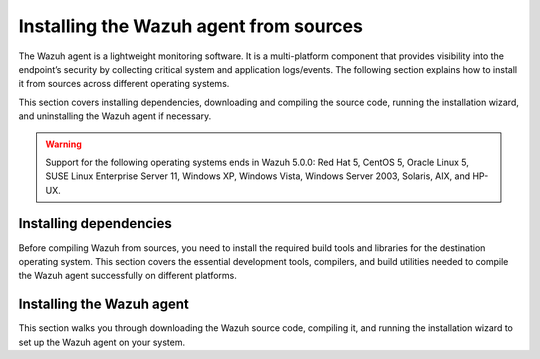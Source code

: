 .. Copyright (C) 2015, Wazuh, Inc.

.. meta::
   :description: The following section explains how to install the Wazuh agent from sources across different operating systems.

Installing the Wazuh agent from sources
=======================================

The Wazuh agent is a lightweight monitoring software. It is a multi-platform component that provides visibility into the endpoint’s security by collecting critical system and application logs/events. The following section explains how to install it from sources across different operating systems.

This section covers installing dependencies, downloading and compiling the source code, running the installation wizard, and uninstalling the Wazuh agent if necessary.

.. warning::

   Support for the following operating systems ends in Wazuh 5.0.0: Red Hat 5, CentOS 5, Oracle Linux 5, SUSE Linux Enterprise Server 11, Windows XP, Windows Vista, Windows Server 2003, Solaris, AIX, and HP-UX.

Installing dependencies
-----------------------

Before compiling Wazuh from sources, you need to install the required build tools and libraries for the destination operating system. This section covers the essential development tools, compilers, and build utilities needed to compile the Wazuh agent successfully on different platforms.

.. tabs::

   .. group-tab:: Linux

      .. note::

         You need root user privileges to run all the commands described below. Since Wazuh 3.5, an Internet connection is required to follow this process.

      .. note::

         CMake 3.12.4 is the minimal library version required to build the Wazuh agent solution.

      .. note::

         GCC 9.4 is the minimal compiler version required to build the Wazuh agent solution.

      #.  Install development tools and compilers. In Linux, this can easily be done using your distribution’s package manager:

         .. tabs::

            .. group-tab:: APT

               .. code-block:: console

                  # apt-get install python3 gcc g++ make libc6-dev curl policycoreutils automake autoconf libtool libssl-dev procps build-essential

               CMake 3.18 installation

               .. code-block:: console

                  # curl -OL https://packages.wazuh.com/utils/cmake/cmake-3.18.3.tar.gz && tar -zxf cmake-3.18.3.tar.gz && cd cmake-3.18.3 && ./bootstrap --no-system-curl && make -j$(nproc) && make install
                  # cd .. && rm -rf cmake-*

            .. group-tab:: Yum

               .. tabs::

                  .. tab:: CentOS 6/7

                     .. code-block:: console

                        # yum update -y
                        # yum install make gcc gcc-c++ policycoreutils-python automake autoconf libtool centos-release-scl openssl-devel wget bzip2 procps -y
                        # curl -OL http://packages.wazuh.com/utils/gcc/gcc-9.4.0.tar.gz && tar xzf gcc-9.4.0.tar.gz  && cd gcc-9.4.0/ && ./contrib/download_prerequisites && ./configure --enable-languages=c,c++ --prefix=/usr --disable-multilib --disable-libsanitizer && make -j$(nproc) && make install && ln -fs /bin/g++ /usr/bin/c++ && ln -fs /bin/gcc /usr/bin/cc && cd .. && rm -rf gcc-*

                     CMake 3.18 installation

                     .. code-block:: console

                        # curl -OL https://packages.wazuh.com/utils/cmake/cmake-3.18.3.tar.gz && tar -zxf cmake-3.18.3.tar.gz
                        # cd cmake-3.18.3 && ./bootstrap --no-system-curl
                        # make -j$(nproc) && make install
                        # cd .. && rm -rf cmake-*

                  .. tab:: CentOS 8

                     .. code-block:: console

                        # yum install make gcc gcc-c++ python3 python3-policycoreutils automake autoconf libtool openssl-devel cmake procps -y
                        # curl -OL http://packages.wazuh.com/utils/gcc/gcc-9.4.0.tar.gz && tar xzf gcc-9.4.0.tar.gz  && cd gcc-9.4.0/ && ./contrib/download_prerequisites && ./configure --enable-languages=c,c++ --prefix=/usr --disable-multilib --disable-libsanitizer && make -j$(nproc) && make install && ln -fs /bin/g++ /usr/bin/c++ && ln -fs /bin/gcc /usr/bin/cc && cd .. && rm -rf gcc-*
                        # yum-config-manager --enable PowerTools
                        # yum install libstdc++-static -y

                     CMake 3.18 installation

                     .. code-block:: console

                        # curl -OL https://packages.wazuh.com/utils/cmake/cmake-3.18.3.tar.gz && tar -zxf cmake-3.18.3.tar.gz && cd cmake-3.18.3 && ./bootstrap --no-system-curl && make -j$(nproc) && make install
                        # cd .. && rm -rf cmake-*
                        # export PATH=/usr/local/bin:$PATH

                  .. tab:: CentOS 9

                     .. code-block:: console

                        # yum install make gcc gcc-c++ python3 python3-policycoreutils automake autoconf libtool openssl-devel cmake procps -y
                        # curl -OL http://packages.wazuh.com/utils/gcc/gcc-9.4.0.tar.gz && tar xzf gcc-9.4.0.tar.gz  && cd gcc-9.4.0/ && ./contrib/download_prerequisites && ./configure --enable-languages=c,c++ --prefix=/usr --disable-multilib --disable-libsanitizer && make -j$(nproc) && make install && ln -fs /bin/g++ /usr/bin/c++ && ln -fs /bin/gcc /usr/bin/cc && cd .. && rm -rf gcc-*
                        # yum config-manager --set-enabled crb
                        # yum install libstdc++-static -y

                     CMake 3.18 installation

                     .. code-block:: console

                        # curl -OL https://packages.wazuh.com/utils/cmake/cmake-3.18.3.tar.gz && tar -zxf cmake-3.18.3.tar.gz && cd cmake-3.18.3 && ./bootstrap --no-system-curl && make -j$(nproc) && make install
                        # cd .. && rm -rf cmake-*
                        # export PATH=/usr/local/bin:$PATH

            .. group-tab:: DNF

               .. code-block:: console

                  # dnf update -y
                  # dnf groupinstall "Development Tools"
                  # dnf install gmp-devel mpfr-devel libmpc-devel isl-devel make cmake gcc gcc-c++ python3 python3-policycoreutils automake autoconf libtool openssl-devel yum-utils procps -y
                  # curl -OL http://packages.wazuh.com/utils/gcc/gcc-9.4.0.tar.gz && tar xzf gcc-9.4.0.tar.gz && cd gcc-9.4.0/ && ./configure --enable-languages=c,c++ --prefix=/usr --disable-multilib --disable-libsanitizer && make -j$(nproc) && make install && ln -fs /usr/bin/g++ /bin/c++ && ln -fs /usr/bin/gcc /bin/cc && cd .. && rm -rf gcc-*
                  # dnf config-manager --set-enabled crb
                  # dnf install libstdc++-static -y

               CMake 3.18 installation

               .. code-block:: console

                  # curl -OL https://packages.wazuh.com/utils/cmake/cmake-3.18.3.tar.gz && tar -zxf cmake-3.18.3.tar.gz && cd cmake-3.18.3 && ./bootstrap --no-system-curl && make -j$(nproc) && make install
                  # cd .. && rm -rf cmake-*
                  # export PATH=/usr/local/bin:$PATH

            .. group-tab:: ZYpp

               .. code-block:: console

                  # zypper install -y make gcc12 gcc12-c++ policycoreutils-python automake autoconf libtool libopenssl-devel curl
                  # ln -sf /usr/bin/gcc-12 /usr/bin/gcc
                  # ln -sf /usr/bin/g++-12 /usr/bin/g++

               CMake 3.18 installation

               .. code-block:: console

                  # curl -OL https://packages.wazuh.com/utils/cmake/cmake-3.18.3.tar.gz && tar -zxf cmake-3.18.3.tar.gz && cd cmake-3.18.3 && ./bootstrap --no-system-curl && make -j$(nproc) && make install
                  # cd .. && rm -rf cmake-*

               .. note::

                  For Suse 11, it is possible that some of the tools are not found in the package manager. In that case, you can add the following official repository:

                  .. code-block:: console

                     # zypper addrepo http://download.opensuse.org/distribution/11.4/repo/oss/ oss

            .. group-tab:: Pacman

               GCC/G++ 14 is the recommended version to build Wazuh.

               .. code-block:: console

                  # pacman --noconfirm -Syu curl gcc14 make sudo wget expect gnupg perl-base perl fakeroot python brotli automake autoconf libtool gawk libsigsegv nodejs base-devel inetutils cmake

   .. group-tab:: Windows

      This section covers installing dependencies on Ubuntu and Windows endpoints. For Windows agent installation, Wazuh uses cross-compilation from a Linux environment to build the Windows installer package.

      .. note::

         This procedure is tested on Ubuntu 22.04 and might work with other Debian/Ubuntu versions as well. It is required to use MinGW 10.

      #. Set up the Ubuntu build environment. Install these dependencies to build the Windows Wazuh agent installer on Ubuntu:

         .. code-block:: console

            # apt-get install curl gcc-mingw-w64 g++-mingw-w64-i686 g++-mingw-w64-x86-64 nsis make cmake

      #. Set up Windows build environment. To generate the installer, the following dependencies must be in place on the Windows machine:

         -  `WIX Toolset v3.11 <http://wixtoolset.org/>`_.

            .. note::

               If you install a WiX Toolset version other than v3.11 on your Windows endpoint, update the batch file at: ``wazuh-4.12.0/src/win32/wazuh-installer-build-msi.bat``. On line 3, replace ``"WiX Toolset v3.11"`` with the exact version you installed.

         -  .NET Framework 3.5.1.
         -  Microsoft Windows SDK.

   .. group-tab:: macOS

      This section covers installing dependencies on macOS systems. The process involves installing Homebrew and setting up build tools.

      #. Install Homebrew, the package manager for macOS.

         .. code-block:: console

            $ /bin/bash -c "$(curl -fsSL https://raw.githubusercontent.com/Homebrew/install/HEAD/install.sh)"

         .. note::

            On some macOS versions, this command may fail with a message indicating that ``homebrew/core`` is a shallow clone.
            To fix this issue, run:

            .. code-block:: console

               $ rm -rf "/usr/local/Homebrew/Library/Taps/homebrew/homebrew-core"
               $ brew tap homebrew/core

            Then, re-run the Homebrew installation command above.

      #. Install development tools and compilers through Brew:

         .. code-block:: console

            $ brew install automake autoconf libtool cmake

   .. group-tab:: AIX

      This section covers installing dependencies on IBM AIX systems. The process involves setting up the build environment and installing dependencies.

      AIX 6.1 TL9 or greater is the supported version for the following installation procedure.

      .. note::

         All the commands described below need to be executed with root user privileges. Since Wazuh 3.5, an Internet connection is required for this process.

      #. Download the ``wget`` tool.

         .. code-block:: console

            # rpm -Uvh --nodeps http://packages-dev.wazuh.com/deps/aix/wget-1.19-1.aix6.1.ppc.rpm

      #. Download the following script.

         .. code-block:: console

            # wget https://raw.githubusercontent.com/wazuh/wazuh/v|WAZUH_CURRENT|/packages/aix/generate_wazuh_packages.sh --no-check-certificate

         .. note::

            If you can’t download the script this way, then you should download it using another machine and copy it to the AIX machine via the scp utility.

      #. Download bash and libiconv.

         .. code-block:: console

            # rpm -Uvh --nodeps http://packages-dev.wazuh.com/deps/aix/bash-4.4-4.aix6.1.ppc.rpm
            # rpm -Uvh --nodeps http://packages-dev.wazuh.com/deps/aix/libiconv-1.14-22.aix6.1.ppc.rpm

      #. Install the necessary dependencies using the script.

         .. code-block:: console

            # chmod +x generate_wazuh_packages.sh
            # ./generate_wazuh_packages.sh -e

         .. note::

            This step may take a few minutes.

   .. group-tab:: HP-UX

      This section covers installing dependencies on HP-UX systems. The process involves setting up the build environment and installing dependencies.

      .. note::

         All the commands described below need to be executed with root user privileges. Since Wazuh 3.5, an internet connection is required for this process.

      #. Download the ``depothelper-2.10-hppa_32-11.31.depot`` file.

         .. code-block:: console

            # /usr/local/bin/wget https://raw.githubusercontent.com/wazuh/wazuh/v|WAZUH_CURRENT|/packages/hp-ux/depothelper-2.20-ia64_64-11.31.depot --no-check-certificate

         .. note::

            If you can’t download the script this way, then you should download it using another machine and copy it to the HP-UX machine via the scp utility.

      #. Install the package manager. The absolute path to the depot file is used.

         .. code-block:: console

            # swinstall -s /ABSOLUTE/PATH/depothelper-2.10-hppa_32-11.31.depot \*

      #. Download the ``wget`` tool (If it is not installed).

         .. code-block:: console

            # /usr/local/bin/depothelper -f wget

      #. Download the following script

         .. code-block:: console

            # /usr/local/bin/wget https://raw.githubusercontent.com/wazuh/wazuh/v|WAZUH_CURRENT|/packages/hp-ux/generate_wazuh_packages.sh --no-check-certificate

         .. note::

            If you can't download the script this way, then you should copy it via the scp utility.

      #. Install the necessary dependencies using the script.

         .. code-block:: console

            # chmod +x generate_wazuh_packages.sh
            # ./generate_wazuh_packages.sh -e

         .. note::

            This step may take a long time.

   .. group-tab:: Solaris

      This section covers installing dependencies on Oracle Solaris systems. The process involves setting up build tools and installing dependencies for both i386 and SPARC architectures.

      .. note::

         All the commands described below need to be executed with root user privileges. Since Wazuh 3.5, an internet connection is required for this process.

      .. tabs::

         .. tab:: Solaris 10

            #. Run the bash shell and install pkgutil.

               .. code-block:: console

                  # bash
                  # PATH="${PATH}:/usr/sbin:/usr/bin:/usr/sbin/:/opt/csw/gnu/:/usr/sfw/bin/:/opt/csw/bin/"
                  # export PATH
                  # pkgadd -d http://get.opencsw.org/now

            #. Install the following tools:

               .. code-block:: console

                  # /opt/csw/bin/pkgutil -y -i git cmake automake autoconf gmake libtool wget curl gcc5core gcc5g++ gtar

            #. Download and build the gcc/g++ 5.5 compiler:

               .. code-block:: console

                  # curl -L http://packages.wazuh.com/utils/gcc/gcc-5.5.0.tar.gz | gtar xz && cd gcc-5.5.0
                  # curl -L http://packages.wazuh.com/utils/gcc/mpfr-2.4.2.tar.bz2 | gtar xj && mv mpfr-2.4.2 mpfr
                  # curl -L http://packages.wazuh.com/utils/gcc/gmp-4.3.2.tar.bz2 | gtar xj && mv gmp-4.3.2 gmp
                  # curl -L http://packages.wazuh.com/utils/gcc/mpc-0.8.1.tar.gz | gtar xz && mv mpc-0.8.1 mpc
                  # curl -L http://packages.wazuh.com/utils/gcc/isl-0.14.tar.bz2 | gtar xj && mv isl-0.14 isl
                  # unset CPLUS_INCLUDE_PATH && unset LD_LIBRARY_PATH
                  # export PATH=/usr/sbin:/usr/bin:/usr/ccs/bin:/opt/csw/bin
                  # mkdir -p /usr/local
                  # ./configure --prefix=/usr/local/gcc-5.5.0 --enable-languages=c,c++ --disable-multilib --disable-libsanitizer --disable-bootstrap --with-ld=/usr/ccs/bin/ld --without-gnu-ld --with-gnu-as --with-as=/opt/csw/bin/gas
                  # gmake && gmake install
                  # export CPLUS_INCLUDE_PATH=/usr/local/gcc-5.5.0/include/c++/5.5.0
                  # export LD_LIBRARY_PATH=/usr/local/gcc-5.5.0/lib
                  # echo "export PATH=/usr/sbin:/usr/bin:/usr/ccs/bin:/opt/csw/bin" >> /etc/profile
                  # echo "export CPLUS_INCLUDE_PATH=/usr/local/gcc-5.5.0/include/c++/5.5.0" >> /etc/profile
                  # echo "export LD_LIBRARY_PATH=/usr/local/gcc-5.5.0/lib" >> /etc/profile
                  # rm -rf gcc-*
                  # ln -sf /usr/local/gcc-5.5.0/bin/g++ /usr/bin/g++
                  # cd ..

               .. note::

                  The ``gmake`` step will take several minutes to complete. This is normal behavior.

            #. Install cmake library:

               .. code-block:: console

                  # curl -sL http://packages.wazuh.com/utils/cmake/cmake-3.18.3.tar.gz | gtar xz
                  # cd cmake-3.18.3
                  # ./bootstrap
                  # gmake && gmake install
                  # cd .. && rm -rf cmake-3.18.3
                  # ln -sf /usr/local/bin/cmake /usr/bin/cmake

            #. Download and install perl 5.10.1.

               .. code-block:: console

                  # wget http://www.cpan.org/src/5.0/perl-5.10.1.tar.gz
                  # gunzip ./perl-5.10.1.tar.gz && tar xvf perl-5.10.1.tar
                  # cd perl-5.10.1
                  # ./Configure -Dcc=gcc -d -e -s
                  # gmake clean && gmake -d -s
                  # gmake install -d -s
                  # cd ..

            #. Remove the old version of perl and replace it with perl 5.10.1.

               .. code-block:: console

                  # rm /usr/bin/perl
                  # mv /opt/csw/bin/perl5.10.1 /usr/bin/
                  # mv /usr/bin/perl5.10.1 /usr/bin/perl
                  # rm -rf perl-5.10.1*

         .. tab:: Solaris 11

            #. Install pkgutil and update it.

               .. code-block:: console

                  # pkgadd -d http://get.opencsw.org/now
                  # export PATH="${PATH}:/usr/sfw/bin:/opt/csw/bin:/opt/ccs/bin"
                  # pkgutil -y -U

            #. Install python 2.7.

               .. code-block:: console

                  # /opt/csw/bin/pkgutil -y -i python27
                  # ln -sf /opt/csw/bin/python2.7 /usr/bin/python

            #. Install the following tools:

               .. code-block:: console

                  # /opt/csw/bin/pkgutil -y -i git gmake cmake gcc5core gcc5g++

            #. Install a gcc version to include all files needed in the next step:

               .. code-block:: console

                  # pkg install gcc-45

            #. Download and build the gcc/g++ 5.5 compiler:

               .. code-block:: console

                  # curl -O https://packages.wazuh.com/utils/gcc/gcc-5.5.0.tar.gz && gtar xzf gcc-5.5.0.tar.gz
                  # ln -sf gcc-5.5.0 gcc
                  # cd gcc && ./contrib/download_prerequisites
                  # cd .. && mkdir -p gcc-build && cd gcc-build
                  # ../gcc/configure --prefix=/usr/local/gcc-5.5.0 --enable-languages=c,c++ --disable-multilib --disable-libsanitizer --disable-bootstrap --with-ld=/usr/ccs/bin/ld --without-gnu-ld --with-gnu-as --with-as=/opt/csw/bin/gas
                  # gmake
                  # gmake install
                  # export PATH=/usr/local/gcc-5.5.0/bin/:/usr/local/bin/:/usr/bin/:/usr/sbin/:$PATH
                  # export CPLUS_INCLUDE_PATH=/usr/local/gcc-5.5.0/include/c++/5.5.0/
                  # export LD_LIBRARY_PATH=/usr/local/gcc-5.5.0/lib/
                  # cd ..

               .. note::

                  The ``gmake`` step will take several minutes to complete. This is normal behavior.

            #. Install cmake library:

               .. code-block:: console

                  # curl -O -L https://packages.wazuh.com/utils/cmake/cmake-3.18.3.tar.gz && gtar xzf cmake-3.18.3.tar.gz && ln -sf cmake-3.18.3 cmake
                  # cd cmake && ./bootstrap
                  # gmake
                  # gmake install
                  # cd .. && rm -rf cmake-*

Installing the Wazuh agent
--------------------------

This section walks you through downloading the Wazuh source code, compiling it, and running the installation wizard to set up the Wazuh agent on your system.

.. tabs::

   .. group-tab:: Linux

      #. Download and extract the latest version:

         .. code-block:: console

            # curl -Ls https://github.com/wazuh/wazuh/archive/v|WAZUH_CURRENT|.tar.gz | tar zx
            # cd wazuh-|WAZUH_CURRENT|

      #. If you have previously compiled for another platform, you must clean the build using the Makefile in ``src/``:

         .. code-block:: console

            # make -C src clean
            # make -C src clean-deps

      #. Build the Wazuh agent with gcc-14 and g++-14, this only applies to distributions with the Pacman package manager:

         .. code-block:: console

            # cd wazuh-|WAZUH_CURRENT|/src
            # make TARGET=agent deps
            # make TARGET=agent CC=gcc-14 CXX=g++-14
            # cd ..

      #. Run the ``install.sh`` script. This will run a wizard that will guide you through the installation process using the Wazuh sources:

         .. code-block:: console

            # cd wazuh-|WAZUH_CURRENT|
            # ./install.sh


         .. note::

            During the installation, users can decide the installation path. Execute the ``./install.sh`` script and select the language, set the installation mode to ``agent``, then set the installation path (``Choose where to install Wazuh [/var/ossec]``). The default installation path is ``/var/ossec``. A commonly used custom path is ``/opt``. When choosing a different path than the default, if the directory already exists, the installer will ask to delete the directory or proceed by installing Wazuh inside it. You can also run an :doc:`unattended installation </user-manual/reference/unattended-installation>`.

      #. The script will ask about what kind of installation you want. Type ``agent`` to install a Wazuh agent:

         .. code-block:: output

            1- What kind of installation do you want (manager, agent, local, hybrid or help)? agent

   .. group-tab:: Windows

